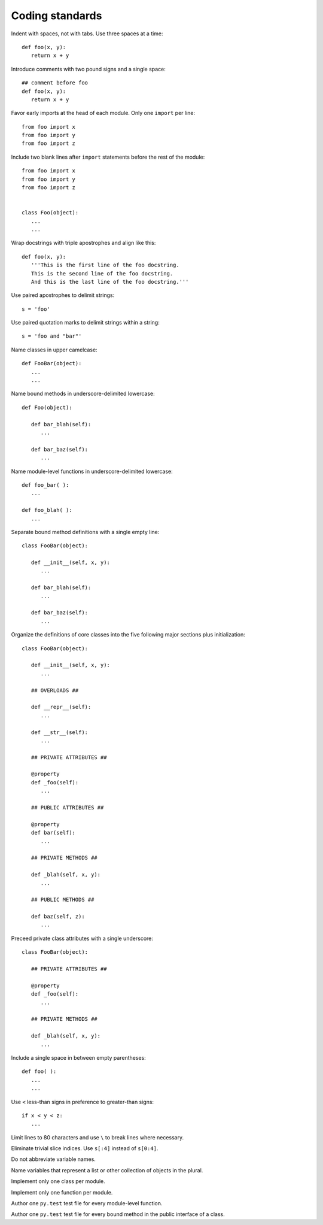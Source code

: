 Coding standards
================

Indent with spaces, not with tabs. Use three spaces at a time::

   def foo(x, y):
      return x + y

Introduce comments with two pound signs and a single space::

   ## comment before foo
   def foo(x, y):
      return x + y

Favor early imports at the head of each module. Only one ``import`` per line::

      from foo import x
      from foo import y
      from foo import z

Include two blank lines after ``import`` statements before the rest of the module::

      from foo import x
      from foo import y
      from foo import z

   
      class Foo(object):
         ...
         ...

Wrap docstrings with triple apostrophes and align like this::

   def foo(x, y):
      '''This is the first line of the foo docstring.
      This is the second line of the foo docstring.
      And this is the last line of the foo docstring.'''

Use paired apostrophes to delimit strings::

   s = 'foo'

Use paired quotation marks to delimit strings within a string::

   s = 'foo and "bar"'

Name classes in upper camelcase::

   def FooBar(object):
      ...
      ...

Name bound methods in underscore-delimited lowercase::

   def Foo(object):

      def bar_blah(self):
         ...

      def bar_baz(self):
         ...

Name module-level functions in underscore-delimited lowercase::

   def foo_bar( ):
      ...

   def foo_blah( ):
      ...

Separate bound method definitions with a single empty line::

   class FooBar(object):

      def __init__(self, x, y):
         ...

      def bar_blah(self):
         ...

      def bar_baz(self):
         ...

Organize the definitions of core classes into the five following major sections plus initialization::

   class FooBar(object):

      def __init__(self, x, y):
         ...

      ## OVERLOADS ##

      def __repr__(self):
         ...

      def __str__(self):
         ...

      ## PRIVATE ATTRIBUTES ##

      @property
      def _foo(self):
         ...

      ## PUBLIC ATTRIBUTES ##

      @property
      def bar(self):
         ...

      ## PRIVATE METHODS ##

      def _blah(self, x, y):
         ...

      ## PUBLIC METHODS ##

      def baz(self, z):
         ...

Preceed private class attributes with a single underscore::

   class FooBar(object):

      ## PRIVATE ATTRIBUTES ##

      @property
      def _foo(self):
         ...

      ## PRIVATE METHODS ##

      def _blah(self, x, y):
         ...

Include a single space in between empty parentheses::

   def foo( ):
      ...
      ...

Use ``<`` less-than signs in preference to greater-than signs::

   if x < y < z:
      ...

Limit lines to 80 characters and use ``\`` to break lines where necessary.

Eliminate trivial slice indices. Use ``s[:4]`` instead of ``s[0:4]``.

Do not abbreviate variable names.

Name variables that represent a list or other collection of objects in the plural.

Implement only one class per module.

Implement only one function per module.

Author one ``py.test`` test file for every module-level function.

Author one ``py.test`` test file for every bound method in the public interface of a class.
